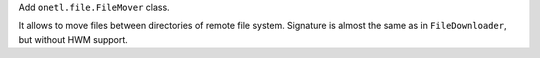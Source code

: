 Add ``onetl.file.FileMover`` class.

It allows to move files between directories of remote file system.
Signature is almost the same as in ``FileDownloader``, but without HWM support.
